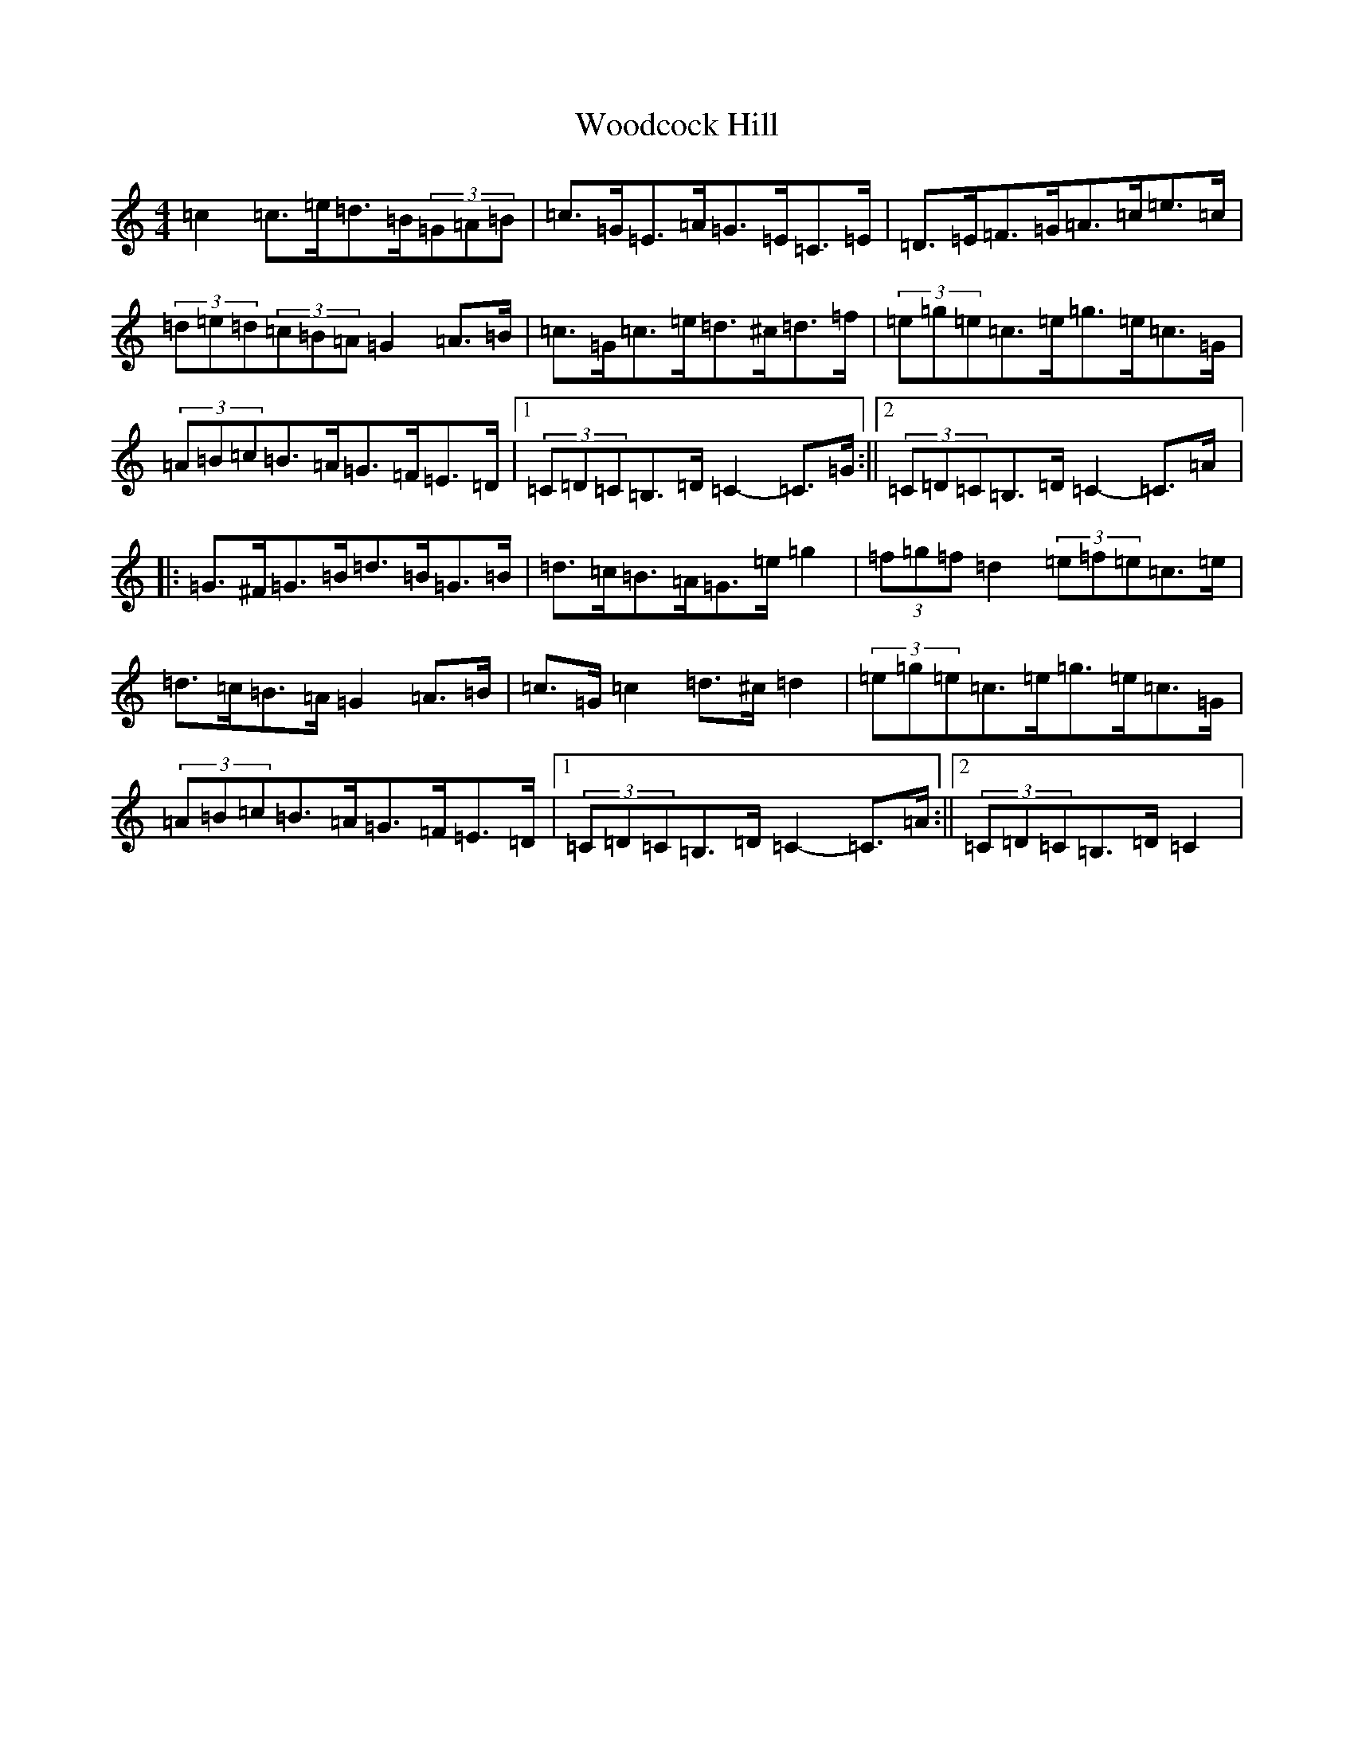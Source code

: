 X: 22725
T: Woodcock Hill
S: https://thesession.org/tunes/5851#setting17768
Z: G Major
R: hornpipe
M:4/4
L:1/8
K: C Major
=c2=c>=e=d>=B(3=G=A=B|=c>=G=E>=A=G>=E=C>=E|=D>=E=F>=G=A>=c=e>=c|(3=d=e=d(3=c=B=A=G2=A>=B|=c>=G=c>=e=d>^c=d>=f|(3=e=g=e=c>=e=g>=e=c>=G|(3=A=B=c=B>=A=G>=F=E>=D|1(3=C=D=C=B,>=D=C2-=C>=G:||2(3=C=D=C=B,>=D=C2-=C>=A|:=G>^F=G>=B=d>=B=G>=B|=d>=c=B>=A=G>=e=g2|(3=f=g=f=d2(3=e=f=e=c>=e|=d>=c=B>=A=G2=A>=B|=c>=G=c2=d>^c=d2|(3=e=g=e=c>=e=g>=e=c>=G|(3=A=B=c=B>=A=G>=F=E>=D|1(3=C=D=C=B,>=D=C2-=C>=A:||2(3=C=D=C=B,>=D=C2|